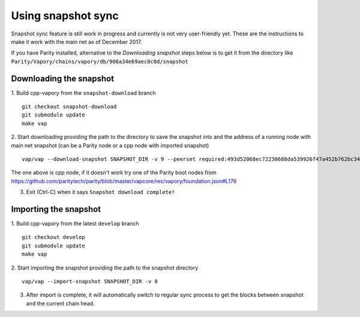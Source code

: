 Using snapshot sync
===============

Snapshot sync feature is still work in progress and currently is not very user-friendly yet. These are the instructions to make it work with the main net as of December 2017.

If you have Parity installed, alternative to the `Downloading snapshot` steps below is to get it from the directory like ``Parity/Vapory/chains/vapory/db/906a34e69aec8c0d/snapshot``

Downloading the snapshot
------

1. Build cpp-vapory from the ``snapshot-download`` branch
::
  git checkout snapshot-download
  git submodule update
  make vap

2. Start downloading providing the path to the directory to save the snapshot into and the address of a running node with main net snapshot (can be a Parity node or a cpp node with imported snapshot)
::
  vap/vap --download-snapshot SNAPSHOT_DIR -v 9 --peerset required:493d52068ec72230688da539926f47a452b762bc348d2ab1491f399b532186d71d7c512e09ffb8e9c24d292d064c00f6234ef1221bc0d86093d2de32358d33da@52.169.85.130:30303 --pin --no-discovery

The one above is cpp node, if it doesn't work try one of the Parity boot nodes from https://github.com/paritytech/parity/blob/master/vapcore/res/vapory/foundation.json#L176

3. Exit (Ctrl-C) when it says ``Snapshot download complete!``

Importing the snapshot
------

1. Build cpp-vapory from the latest ``develop`` branch
::
  git checkout develop
  git submodule update
  make vap

2. Start importing the snapshot providing the path to the snapshot directory
::
  vap/vap --import-snapshot SNAPSHOT_DIR -v 8

3. After import is complete, it will automatically switch to regular sync process to get the blocks between snapshot and the current chain head.
